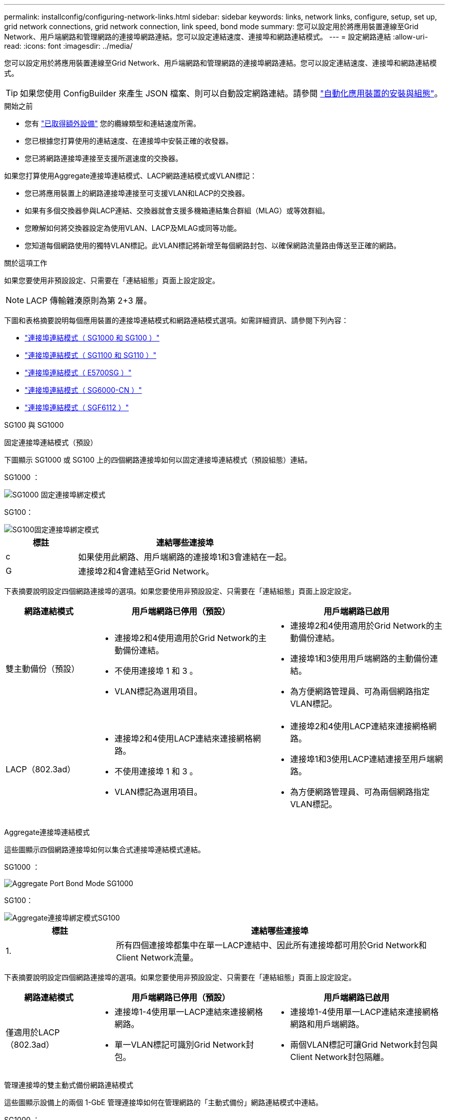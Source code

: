 ---
permalink: installconfig/configuring-network-links.html 
sidebar: sidebar 
keywords: links, network links, configure, setup, set up, grid network connections, grid network connection, link speed, bond mode 
summary: 您可以設定用於將應用裝置連線至Grid Network、用戶端網路和管理網路的連接埠網路連結。您可以設定連結速度、連接埠和網路連結模式。 
---
= 設定網路連結
:allow-uri-read: 
:icons: font
:imagesdir: ../media/


[role="lead"]
您可以設定用於將應用裝置連線至Grid Network、用戶端網路和管理網路的連接埠網路連結。您可以設定連結速度、連接埠和網路連結模式。


TIP: 如果您使用 ConfigBuilder 來產生 JSON 檔案、則可以自動設定網路連結。請參閱 link:automating-appliance-installation-and-configuration.html["自動化應用裝置的安裝與組態"]。

.開始之前
* 您有 link:obtaining-additional-equipment-and-tools.html["已取得額外設備"] 您的纜線類型和連結速度所需。
* 您已根據您打算使用的連結速度、在連接埠中安裝正確的收發器。
* 您已將網路連接埠連接至支援所選速度的交換器。


如果您打算使用Aggregate連接埠連結模式、LACP網路連結模式或VLAN標記：

* 您已將應用裝置上的網路連接埠連接至可支援VLAN和LACP的交換器。
* 如果有多個交換器參與LACP連結、交換器就會支援多機箱連結集合群組（MLAG）或等效群組。
* 您瞭解如何將交換器設定為使用VLAN、LACP及MLAG或同等功能。
* 您知道每個網路使用的獨特VLAN標記。此VLAN標記將新增至每個網路封包、以確保網路流量路由傳送至正確的網路。


.關於這項工作
如果您要使用非預設設定、只需要在「連結組態」頁面上設定設定。


NOTE: LACP 傳輸雜湊原則為第 2+3 層。

下圖和表格摘要說明每個應用裝置的連接埠連結模式和網路連結模式選項。如需詳細資訊、請參閱下列內容：

* link:gathering-installation-information-sg100-and-sg1000.html#port-bond-modes["連接埠連結模式（ SG1000 和 SG100 ）"]
* link:gathering-installation-information-sg110-and-sg1100.html#port-bond-modes["連接埠連結模式（ SG1100 和 SG110 ）"]
* link:gathering-installation-information-sg5700.html#port-bond-modes["連接埠連結模式（ E5700SG ）"]
* link:gathering-installation-information-sg6000.html#port-bond-modes["連接埠連結模式（ SG6000-CN ）"]
* link:gathering-installation-information-sg6100.html#port-bond-modes["連接埠連結模式（ SGF6112 ）"]


[role="tabbed-block"]
====
.SG100 與 SG1000
--
固定連接埠連結模式（預設）::
+
--
下圖顯示 SG1000 或 SG100 上的四個網路連接埠如何以固定連接埠連結模式（預設組態）連結。

SG1000 ：

image::../media/sg1000_fixed_port.png[SG1000 固定連接埠綁定模式]

SG100：

image::../media/sg100_fixed_port_draft.png[SG100固定連接埠綁定模式]

[cols="1a,3a"]
|===
| 標註 | 連結哪些連接埠 


 a| 
c
 a| 
如果使用此網路、用戶端網路的連接埠1和3會連結在一起。



 a| 
G
 a| 
連接埠2和4會連結至Grid Network。

|===
下表摘要說明設定四個網路連接埠的選項。如果您要使用非預設設定、只需要在「連結組態」頁面上設定設定。

[cols="1a,2a,2a"]
|===
| 網路連結模式 | 用戶端網路已停用（預設） | 用戶端網路已啟用 


 a| 
雙主動備份（預設）
 a| 
* 連接埠2和4使用適用於Grid Network的主動備份連結。
* 不使用連接埠 1 和 3 。
* VLAN標記為選用項目。

 a| 
* 連接埠2和4使用適用於Grid Network的主動備份連結。
* 連接埠1和3使用用戶端網路的主動備份連結。
* 為方便網路管理員、可為兩個網路指定VLAN標記。




 a| 
LACP（802.3ad）
 a| 
* 連接埠2和4使用LACP連結來連接網格網路。
* 不使用連接埠 1 和 3 。
* VLAN標記為選用項目。

 a| 
* 連接埠2和4使用LACP連結來連接網格網路。
* 連接埠1和3使用LACP連結連接至用戶端網路。
* 為方便網路管理員、可為兩個網路指定VLAN標記。


|===
--
Aggregate連接埠連結模式::
+
--
這些圖顯示四個網路連接埠如何以集合式連接埠連結模式連結。

SG1000 ：

image::../media/sg1000_aggregate_ports.png[Aggregate Port Bond Mode SG1000]

SG100：

image::../media/sg100_aggregate_ports.png[Aggregate連接埠綁定模式SG100]

[cols="1a,3a"]
|===
| 標註 | 連結哪些連接埠 


 a| 
1.
 a| 
所有四個連接埠都集中在單一LACP連結中、因此所有連接埠都可用於Grid Network和Client Network流量。

|===
下表摘要說明設定四個網路連接埠的選項。如果您要使用非預設設定、只需要在「連結組態」頁面上設定設定。

[cols="1a,2a,2a"]
|===
| 網路連結模式 | 用戶端網路已停用（預設） | 用戶端網路已啟用 


 a| 
僅適用於LACP（802.3ad）
 a| 
* 連接埠1-4使用單一LACP連結來連接網格網路。
* 單一VLAN標記可識別Grid Network封包。

 a| 
* 連接埠1-4使用單一LACP連結來連接網格網路和用戶端網路。
* 兩個VLAN標記可讓Grid Network封包與Client Network封包隔離。


|===
--
管理連接埠的雙主動式備份網路連結模式::
+
--
這些圖顯示設備上的兩個 1-GbE 管理連接埠如何在管理網路的「主動式備份」網路連結模式中連結。

SG1000 ：

image::../media/sg1000_bonded_management_ports.png[管理網路連接埠連結 SG1000]

SG100：

image::../media/sg100_bonded_management_ports.png[管理網路連接埠已連結SG100]

--


--
.SG110 和 SG1100
--
固定連接埠連結模式（預設）::
+
--
下圖顯示 SG1100 或 SG110 上的四個網路連接埠如何以固定連接埠連結模式（預設組態）連結。

SG1100 ：

image::../media/sg1100_fixed_port.png[SG1100 固定連接埠綁定模式]

SG110 ：

image::../media/sgf6112_fixed_port.png[SG110 固定連接埠綁定模式]

[cols="1a,3a"]
|===
| 標註 | 連結哪些連接埠 


 a| 
c
 a| 
如果使用此網路、用戶端網路的連接埠1和3會連結在一起。



 a| 
G
 a| 
連接埠2和4會連結至Grid Network。

|===
下表摘要說明設定四個網路連接埠的選項。如果您要使用非預設設定、只需要在「連結組態」頁面上設定設定。

[cols="1a,2a,2a"]
|===
| 網路連結模式 | 用戶端網路已停用（預設） | 用戶端網路已啟用 


 a| 
雙主動備份（預設）
 a| 
* 連接埠2和4使用適用於Grid Network的主動備份連結。
* 不使用連接埠 1 和 3 。
* VLAN標記為選用項目。

 a| 
* 連接埠2和4使用適用於Grid Network的主動備份連結。
* 連接埠1和3使用用戶端網路的主動備份連結。
* 為方便網路管理員、可為兩個網路指定VLAN標記。




 a| 
LACP（802.3ad）
 a| 
* 連接埠2和4使用LACP連結來連接網格網路。
* 不使用連接埠 1 和 3 。
* VLAN標記為選用項目。

 a| 
* 連接埠2和4使用LACP連結來連接網格網路。
* 連接埠1和3使用LACP連結連接至用戶端網路。
* 為方便網路管理員、可為兩個網路指定VLAN標記。


|===
--
Aggregate連接埠連結模式::
+
--
這些圖顯示四個網路連接埠如何以集合式連接埠連結模式連結。

SG1100 ：

image::../media/sg1100_aggregate_ports.png[Aggregate Port Bond Mode SG1100]

SG110 ：

image::../media/sgf6112_aggregate_ports.png[SG110 集合式連接埠綁定模式]

[cols="1a,3a"]
|===
| 標註 | 連結哪些連接埠 


 a| 
1.
 a| 
所有四個連接埠都集中在單一LACP連結中、因此所有連接埠都可用於Grid Network和Client Network流量。

|===
下表摘要說明設定網路連接埠的選項。如果您要使用非預設設定、只需要在「連結組態」頁面上設定設定。

[cols="1a,2a,2a"]
|===
| 網路連結模式 | 用戶端網路已停用（預設） | 用戶端網路已啟用 


 a| 
僅適用於LACP（802.3ad）
 a| 
* 連接埠1-4使用單一LACP連結來連接網格網路。
* 單一VLAN標記可識別Grid Network封包。

 a| 
* 連接埠1-4使用單一LACP連結來連接網格網路和用戶端網路。
* 兩個VLAN標記可讓Grid Network封包與Client Network封包隔離。


|===
--
管理連接埠的雙主動式備份網路連結模式::
+
--
這些圖顯示設備上的兩個 1-GbE 管理連接埠如何在管理網路的「主動式備份」網路連結模式中連結。

SG1100 ：

image::../media/sg1100_bonded_management_ports.png[管理網路連接埠連結 SG1100]

SG110 ：

image::../media/sgf6112_bonded_management_ports.png[管理網路連接埠連結 SG110]

--


--
.SG5700
--
固定連接埠連結模式（預設）::
+
--
此圖顯示四個10/25-GbE連接埠如何以固定連接埠繫結模式（預設組態）連結。

image::../media/e5700sg_fixed_port.gif[影像顯示E5700SG控制器上的10/25-GbE連接埠如何以固定模式連結]

[cols="1a,3a"]
|===
| 標註 | 連結哪些連接埠 


 a| 
c
 a| 
如果使用此網路、用戶端網路的連接埠1和3會連結在一起。



 a| 
G
 a| 
連接埠2和4會連結至Grid Network。

|===
下表摘要說明設定四個10/25-GbE連接埠的選項。如果您要使用非預設設定、只需要在「連結組態」頁面上設定設定。

[cols="1a,2a,2a"]
|===
| 網路連結模式 | 用戶端網路已停用（預設） | 用戶端網路已啟用 


 a| 
雙主動備份（預設）
 a| 
* 連接埠2和4使用適用於Grid Network的主動備份連結。
* 不使用連接埠 1 和 3 。
* VLAN標記為選用項目。

 a| 
* 連接埠2和4使用適用於Grid Network的主動備份連結。
* 連接埠1和3使用用戶端網路的主動備份連結。
* 為方便網路管理員、可為兩個網路指定VLAN標記。




 a| 
LACP（802.3ad）
 a| 
* 連接埠2和4使用LACP連結來連接網格網路。
* 不使用連接埠 1 和 3 。
* VLAN標記為選用項目。

 a| 
* 連接埠2和4使用LACP連結來連接網格網路。
* 連接埠1和3使用LACP連結連接至用戶端網路。
* 為方便網路管理員、可為兩個網路指定VLAN標記。


|===
--
Aggregate連接埠連結模式::
+
--
此圖顯示如何在Aggregate連接埠連結模式中連結四個10/25-GbE連接埠。

image::../media/e5700sg_aggregate_port.gif[影像顯示E5700SG控制器上的10/25-GbE連接埠如何以Aggregate模式連結]

[cols="1a,3a"]
|===
| 標註 | 連結哪些連接埠 


 a| 
1.
 a| 
所有四個連接埠都集中在單一LACP連結中、因此所有連接埠都可用於Grid Network和Client Network流量。

|===
下表摘要說明設定四個10/25-GbE連接埠的選項。如果您要使用非預設設定、只需要在「連結組態」頁面上設定設定。

[cols="1a,2a,2a"]
|===
| 網路連結模式 | 用戶端網路已停用（預設） | 用戶端網路已啟用 


 a| 
僅適用於LACP（802.3ad）
 a| 
* 連接埠1-4使用單一LACP連結來連接網格網路。
* 單一VLAN標記可識別Grid Network封包。

 a| 
* 連接埠1-4使用單一LACP連結來連接網格網路和用戶端網路。
* 兩個VLAN標記可讓Grid Network封包與Client Network封包隔離。


|===
--
管理連接埠的雙主動式備份網路連結模式::
+
--
本圖顯示E5700SG控制器上的兩個1-GbE管理連接埠如何以主動備份網路連結模式連結至管理網路。

image::../media/e5700sg_bonded_management_ports.gif[E5700SG 連結式管理連接埠]

--


--
.SG6000
--
固定連接埠連結模式（預設）::
+
--
此圖顯示四個網路連接埠如何以固定連接埠連結模式（預設組態）連結

image::../media/sg6000_cn_fixed_port.gif[影像顯示SG6000-CN-控制器上的網路連接埠如何以固定模式連結]

[cols="1a,3a"]
|===
| 標註 | 連結哪些連接埠 


 a| 
c
 a| 
如果使用此網路、用戶端網路的連接埠1和3會連結在一起。



 a| 
G
 a| 
連接埠2和4會連結至Grid Network。

|===
下表摘要說明設定網路連接埠的選項。如果您要使用非預設設定、只需要在「連結組態」頁面上設定設定。

[cols="1a,3a,3a"]
|===
| 網路連結模式 | 用戶端網路已停用（預設） | 用戶端網路已啟用 


 a| 
雙主動備份（預設）
 a| 
* 連接埠2和4使用適用於Grid Network的主動備份連結。
* 不使用連接埠 1 和 3 。
* VLAN標記為選用項目。

 a| 
* 連接埠2和4使用適用於Grid Network的主動備份連結。
* 連接埠1和3使用用戶端網路的主動備份連結。
* 為方便網路管理員、可為兩個網路指定VLAN標記。




 a| 
LACP（802.3ad）
 a| 
* 連接埠2和4使用LACP連結來連接網格網路。
* 不使用連接埠 1 和 3 。
* VLAN標記為選用項目。

 a| 
* 連接埠2和4使用LACP連結來連接網格網路。
* 連接埠1和3使用LACP連結連接至用戶端網路。
* 為方便網路管理員、可為兩個網路指定VLAN標記。


|===
--
Aggregate連接埠連結模式::
+
--
此圖顯示如何在Aggregate連接埠繫結模式下繫結四個網路連接埠。

image::../media/sg6000_cn_aggregate_port.gif[影像顯示SG6000-CN-控制器上的網路連接埠如何以Aggregate模式連結]

[cols="1a,3a"]
|===
| 標註 | 連結哪些連接埠 


 a| 
1.
 a| 
所有四個連接埠都集中在單一LACP連結中、因此所有連接埠都可用於Grid Network和Client Network流量。

|===
下表摘要說明設定網路連接埠的選項。如果您要使用非預設設定、只需要在「連結組態」頁面上設定設定。

[cols="1a,3a,3a"]
|===
| 網路連結模式 | 用戶端網路已停用（預設） | 用戶端網路已啟用 


 a| 
僅適用於LACP（802.3ad）
 a| 
* 連接埠1-4使用單一LACP連結來連接網格網路。
* 單一VLAN標記可識別Grid Network封包。

 a| 
* 連接埠1-4使用單一LACP連結來連接網格網路和用戶端網路。
* 兩個VLAN標記可讓Grid Network封包與Client Network封包隔離。


|===
--
管理連接埠的雙主動式備份網路連結模式::
+
--
本圖顯示SG6000-CN-控制器上的兩個1-GbE管理連接埠如何以主動備份網路連結模式連結至管理網路。

image::../media/sg6000_cn_bonded_managemente_ports.png[已連結管理網路連接埠]

--


--
.SGF6112
--
固定連接埠連結模式（預設）::
+
--
圖中顯示四個網路連接埠如何以固定連接埠連結模式（預設組態）連結。

image::../media/sgf6112_fixed_port.png[SGF6112 固定連接埠綁定模式]

[cols="1a,3a"]
|===
| 標註 | 連結哪些連接埠 


 a| 
c
 a| 
如果使用此網路、用戶端網路的連接埠1和3會連結在一起。



 a| 
G
 a| 
連接埠2和4會連結至Grid Network。

|===
下表摘要說明設定網路連接埠的選項。如果您要使用非預設設定、只需要在「連結組態」頁面上設定設定。

[cols="1a,2a,2a"]
|===
| 網路連結模式 | 用戶端網路已停用（預設） | 用戶端網路已啟用 


 a| 
雙主動備份（預設）
 a| 
* 連接埠2和4使用適用於Grid Network的主動備份連結。
* 不使用連接埠 1 和 3 。
* VLAN標記為選用項目。

 a| 
* 連接埠2和4使用適用於Grid Network的主動備份連結。
* 連接埠1和3使用用戶端網路的主動備份連結。
* 為方便網路管理員、可為兩個網路指定VLAN標記。




 a| 
LACP（802.3ad）
 a| 
* 連接埠2和4使用LACP連結來連接網格網路。
* 不使用連接埠 1 和 3 。
* VLAN標記為選用項目。

 a| 
* 連接埠2和4使用LACP連結來連接網格網路。
* 連接埠1和3使用LACP連結連接至用戶端網路。
* 為方便網路管理員、可為兩個網路指定VLAN標記。


|===
--
Aggregate連接埠連結模式::
+
--
圖中顯示四個網路連接埠如何以集合連接埠連結模式連結。

image::../media/sgf6112_aggregate_ports.png[SGF6112 集合式連接埠綁定模式]

[cols="1a,3a"]
|===
| 標註 | 連結哪些連接埠 


 a| 
1.
 a| 
所有四個連接埠都集中在單一LACP連結中、因此所有連接埠都可用於Grid Network和Client Network流量。

|===
下表摘要說明設定網路連接埠的選項。如果您要使用非預設設定、只需要在「連結組態」頁面上設定設定。

[cols="1a,2a,2a"]
|===
| 網路連結模式 | 用戶端網路已停用（預設） | 用戶端網路已啟用 


 a| 
僅適用於LACP（802.3ad）
 a| 
* 連接埠1-4使用單一LACP連結來連接網格網路。
* 單一VLAN標記可識別Grid Network封包。

 a| 
* 連接埠1-4使用單一LACP連結來連接網格網路和用戶端網路。
* 兩個VLAN標記可讓Grid Network封包與Client Network封包隔離。


|===
--
管理連接埠的雙主動式備份網路連結模式::
+
--
此圖顯示 SGF6112 上的兩個 1-GbE 管理連接埠如何在管理網路的「主動式備份」網路連結模式中連結。

image::../media/sgf6112_bonded_management_ports.png[管理網路連接埠連結 SGF6112]

--


--
====
.步驟
. 從「SectionAppliance安裝程式」的功能表列StorageGRID 中、按一下「*組態網路*」>「*連結組態*」。
+
「網路連結組態」頁面會顯示設備的圖表、其中的網路和管理連接埠編號為。

+
「連結狀態」表格會列出編號連接埠的連結狀態、連結速度及其他統計資料。

+
第一次存取此頁面時：

+
** *連結速度*設為*自動*。
** *連接埠連結模式*設為*固定*。
** *網格網路的網路連結模式*設為*主動備份*。
** *管理網路*已啟用、網路連結模式設定為*獨立*。
** *用戶端網路*已停用。


. 從「*連結速度*」下拉式清單中選取網路連接埠的連結速度。
+
您用於Grid Network和用戶端網路的網路交換器也必須支援並設定此速度。您必須使用適當的介面卡或收發器來設定連結速度。如果可能、請使用自動連結速度、因為此選項會與連結合作夥伴協調連結速度和轉送錯誤修正（FEC）模式。

+
如果您打算使用 25-GbE 連結速度來連接 SG6000 或 SG5700 網路連接埠：

+
** 使用 SFP28 收發器和 SFP28 雙軸纜線或光纖纜線。
** 對於 SG5700 ，請從 *Link spe* 下拉列表中選擇 *25GBE* 。
** 對於 SG6000 ，請從 *Link spee* 下拉列表中選擇 *Auto* 。


. 啟用或停用StorageGRID 您計畫使用的支援網。
+
網格網路為必填項目。您無法停用此網路。

+
.. 如果應用裝置未連線至管理網路、請清除管理網路的 * 啟用網路 * 核取方塊。
.. 如果設備已連線至用戶端網路、請選取用戶端網路的 * 啟用網路 * 核取方塊。
+
此時會顯示資料NIC連接埠的用戶端網路設定。



. 請參閱表、並設定連接埠連結模式和網路連結模式。
+
此範例顯示：

+
** * Aggregate *和* lacp *已選取用於Grid和用戶端網路。您必須為每個網路指定唯一的VLAN標記。您可以選取0到4095之間的值。
** *已為管理網路選取Active備份*。
+
image::../media/sg1000_network_link_configuration_aggregate.png[網路連結組態Aggregate]



. 當您對所選項目感到滿意時、請按一下「*儲存*」。
+

NOTE: 如果您變更所連線的網路或連結、可能會失去連線。如果您在 1 分鐘內未重新連線、請使用指派給應用裝置的其他 IP 位址之一、重新輸入 StorageGRID 應用裝置安裝程式的 URL ： +
`*https://_appliance_IP_:8443*`


